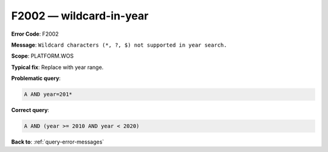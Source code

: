.. _F2002:

F2002 — wildcard-in-year
========================

**Error Code**: F2002

**Message**: ``Wildcard characters (*, ?, $) not supported in year search.``

**Scope**: PLATFORM.WOS

**Typical fix**: Replace with year range.

**Problematic query**:

.. code-block:: python

    A AND year=201*

**Correct query**:

.. code-block:: python

    A AND (year >= 2010 AND year < 2020)

**Back to**: :ref:`query-error-messages`

